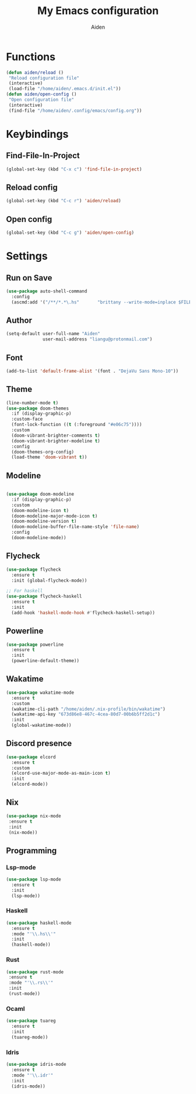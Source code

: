 # -*- mode: org; coding: utf-8; -*-
#+TITLE: My Emacs configuration
#+AUTHOR: Aiden
#+STARTUP: indent

* Functions
#+BEGIN_SRC emacs-lisp
(defun aiden/reload ()
 "Reload configuration file"
 (interactive)
 (load-file "/home/aiden/.emacs.d/init.el"))
(defun aiden/open-config ()
 "Open configuration file"
 (interactive)
 (find-file "/home/aiden/.config/emacs/config.org"))
#+END_SRC
* Keybindings
** Find-File-In-Project
#+BEGIN_SRC emacs-lisp
  (global-set-key (kbd "C-x c") 'find-file-in-project)
#+END_SRC
** Reload config
#+BEGIN_SRC emacs-lisp
(global-set-key (kbd "C-c r") 'aiden/reload)
#+END_SRC
** Open config
#+BEGIN_SRC emacs-lisp
(global-set-key (kbd "C-c g") 'aiden/open-config)
#+END_SRC
* Settings
** Run on Save
#+BEGIN_SRC emacs-lisp
(use-package auto-shell-command
  :config
  (ascmd:add '("/**/*.*\.hs"       "brittany --write-mode=inplace $FILE")))
#+END_SRC
** Author
#+BEGIN_SRC emacs-lisp
(setq-default user-full-name "Aiden"
              user-mail-address "liangu@protonmail.com")
#+END_SRC
** Font
#+BEGIN_SRC emacs-lisp
(add-to-list 'default-frame-alist '(font . "DejaVu Sans Mono-10"))
#+END_SRC
** Theme
#+BEGIN_SRC emacs-lisp
(line-number-mode t)
(use-package doom-themes
  :if (display-graphic-p)
  :custom-face
  (font-lock-function ((t (:foreground "#e06c75"))))
  :custom
  (doom-vibrant-brighter-comments t)
  (doom-vibrant-brighter-modeline t)
  :config
  (doom-themes-org-config)
  (load-theme 'doom-vibrant t))
#+END_SRC
** Modeline
#+BEGIN_SRC emacs-lisp

(use-package doom-modeline
  :if (display-graphic-p)
  :custom
  (doom-modeline-icon t)
  (doom-modeline-major-mode-icon t)
  (doom-modeline-version t)
  (doom-modeline-buffer-file-name-style 'file-name)
  :config
  (doom-modeline-mode))
#+END_SRC
** Flycheck
#+BEGIN_SRC emacs-lisp
(use-package flycheck
  :ensure t
  :init (global-flycheck-mode))

;; For haskell
(use-package flycheck-haskell
  :ensure t
  :init
  (add-hook 'haskell-mode-hook #'flycheck-haskell-setup))
#+END_SRC
** Powerline
#+BEGIN_SRC emacs-lisp
(use-package powerline
  :ensure t
  :init
  (powerline-default-theme))
#+END_SRC
** Wakatime
#+BEGIN_SRC emacs-lisp
(use-package wakatime-mode
  :ensure t
  :custom
  (wakatime-cli-path "/home/aiden/.nix-profile/bin/wakatime")
  (wakatime-api-key "673d86e8-467c-4cea-80d7-00b6b5ff2d1c")
  :init
  (global-wakatime-mode))
#+END_SRC
** Discord presence
#+BEGIN_SRC emacs-lisp
(use-package elcord
  :ensure t
  :custom
  (elcord-use-major-mode-as-main-icon t)
  :init
  (elcord-mode))
#+END_SRC

** Nix
#+BEGIN_SRC emacs-lisp
(use-package nix-mode
 :ensure t
 :init
 (nix-mode))
#+END_SRC
** Programming
*** Lsp-mode
#+BEGIN_SRC emacs-lisp
(use-package lsp-mode
  :ensure t
  :init
  (lsp-mode))
#+END_SRC
*** Haskell
#+BEGIN_SRC emacs-lisp
(use-package haskell-mode
  :ensure t
  :mode "'\\.hs\\'"
  :init
  (haskell-mode))
#+END_SRC
*** Rust
#+BEGIN_SRC emacs-lisp
(use-package rust-mode
 :ensure t
 :mode "'\\.rs\\'"
 :init
 (rust-mode))
#+END_SRC
*** Ocaml
#+BEGIN_SRC emacs-lisp
(use-package tuareg
  :ensure t
  :init
  (tuareg-mode))
#+END_SRC
*** Idris
#+BEGIN_SRC emacs-lisp
(use-package idris-mode
  :ensure t
  :mode "'\\.idr'"
  :init
  (idris-mode))
#+END_SRC

